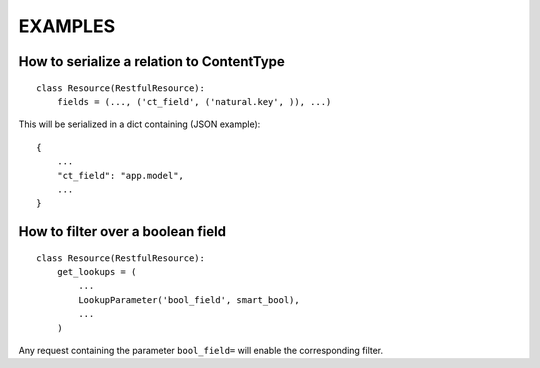 ==========
 EXAMPLES
==========


How to serialize a relation to ContentType
------------------------------------------

::

    class Resource(RestfulResource):
        fields = (..., ('ct_field', ('natural.key', )), ...)

This will be serialized in a dict containing (JSON example):
::

    {
        ...
        "ct_field": "app.model",
        ...
    }


How to filter over a boolean field
----------------------------------

::

    class Resource(RestfulResource):
        get_lookups = (
            ...
            LookupParameter('bool_field', smart_bool),
            ...
        )

Any request containing the parameter ``bool_field=`` will enable the 
corresponding filter.
